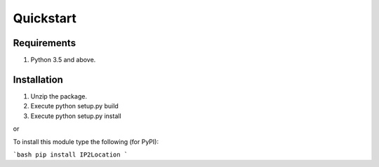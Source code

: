 Quickstart
==========

Requirements
------------

1. Python 3.5 and above.

Installation
------------

1. Unzip the package.
2. Execute python setup.py build
3. Execute python setup.py install

or

To install this module type the following (for PyPI):

```bash
pip install IP2Location
```
